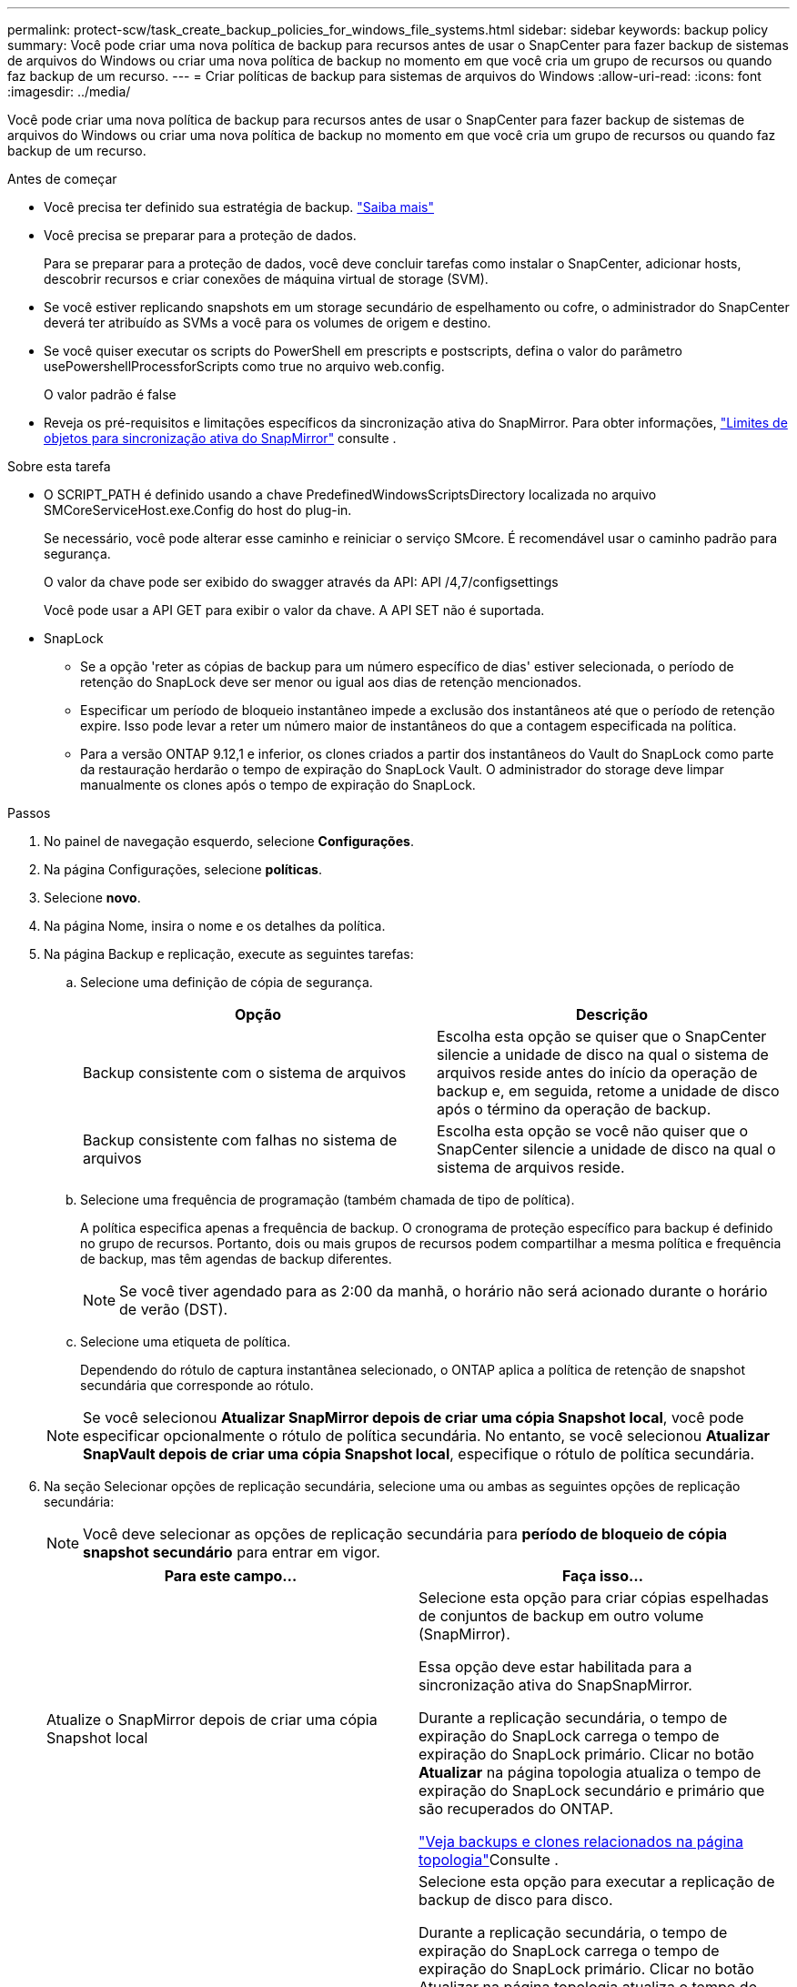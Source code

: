 ---
permalink: protect-scw/task_create_backup_policies_for_windows_file_systems.html 
sidebar: sidebar 
keywords: backup policy 
summary: Você pode criar uma nova política de backup para recursos antes de usar o SnapCenter para fazer backup de sistemas de arquivos do Windows ou criar uma nova política de backup no momento em que você cria um grupo de recursos ou quando faz backup de um recurso. 
---
= Criar políticas de backup para sistemas de arquivos do Windows
:allow-uri-read: 
:icons: font
:imagesdir: ../media/


[role="lead"]
Você pode criar uma nova política de backup para recursos antes de usar o SnapCenter para fazer backup de sistemas de arquivos do Windows ou criar uma nova política de backup no momento em que você cria um grupo de recursos ou quando faz backup de um recurso.

.Antes de começar
* Você precisa ter definido sua estratégia de backup. link:task_define_a_backup_strategy_for_windows_file_systems.html["Saiba mais"^]
* Você precisa se preparar para a proteção de dados.
+
Para se preparar para a proteção de dados, você deve concluir tarefas como instalar o SnapCenter, adicionar hosts, descobrir recursos e criar conexões de máquina virtual de storage (SVM).

* Se você estiver replicando snapshots em um storage secundário de espelhamento ou cofre, o administrador do SnapCenter deverá ter atribuído as SVMs a você para os volumes de origem e destino.
* Se você quiser executar os scripts do PowerShell em prescripts e postscripts, defina o valor do parâmetro usePowershellProcessforScripts como true no arquivo web.config.
+
O valor padrão é false

* Reveja os pré-requisitos e limitações específicos da sincronização ativa do SnapMirror. Para obter informações, https://docs.netapp.com/us-en/ontap/smbc/considerations-limits.html#volumes["Limites de objetos para sincronização ativa do SnapMirror"] consulte .


.Sobre esta tarefa
* O SCRIPT_PATH é definido usando a chave PredefinedWindowsScriptsDirectory localizada no arquivo SMCoreServiceHost.exe.Config do host do plug-in.
+
Se necessário, você pode alterar esse caminho e reiniciar o serviço SMcore. É recomendável usar o caminho padrão para segurança.

+
O valor da chave pode ser exibido do swagger através da API: API /4,7/configsettings

+
Você pode usar a API GET para exibir o valor da chave. A API SET não é suportada.

* SnapLock
+
** Se a opção 'reter as cópias de backup para um número específico de dias' estiver selecionada, o período de retenção do SnapLock deve ser menor ou igual aos dias de retenção mencionados.
** Especificar um período de bloqueio instantâneo impede a exclusão dos instantâneos até que o período de retenção expire. Isso pode levar a reter um número maior de instantâneos do que a contagem especificada na política.
** Para a versão ONTAP 9.12,1 e inferior, os clones criados a partir dos instantâneos do Vault do SnapLock como parte da restauração herdarão o tempo de expiração do SnapLock Vault. O administrador do storage deve limpar manualmente os clones após o tempo de expiração do SnapLock.




.Passos
. No painel de navegação esquerdo, selecione *Configurações*.
. Na página Configurações, selecione *políticas*.
. Selecione *novo*.
. Na página Nome, insira o nome e os detalhes da política.
. Na página Backup e replicação, execute as seguintes tarefas:
+
.. Selecione uma definição de cópia de segurança.
+
|===
| Opção | Descrição 


 a| 
Backup consistente com o sistema de arquivos
 a| 
Escolha esta opção se quiser que o SnapCenter silencie a unidade de disco na qual o sistema de arquivos reside antes do início da operação de backup e, em seguida, retome a unidade de disco após o término da operação de backup.



 a| 
Backup consistente com falhas no sistema de arquivos
 a| 
Escolha esta opção se você não quiser que o SnapCenter silencie a unidade de disco na qual o sistema de arquivos reside.

|===
.. Selecione uma frequência de programação (também chamada de tipo de política).
+
A política especifica apenas a frequência de backup. O cronograma de proteção específico para backup é definido no grupo de recursos. Portanto, dois ou mais grupos de recursos podem compartilhar a mesma política e frequência de backup, mas têm agendas de backup diferentes.

+

NOTE: Se você tiver agendado para as 2:00 da manhã, o horário não será acionado durante o horário de verão (DST).

.. Selecione uma etiqueta de política.
+
Dependendo do rótulo de captura instantânea selecionado, o ONTAP aplica a política de retenção de snapshot secundária que corresponde ao rótulo.

+

NOTE: Se você selecionou *Atualizar SnapMirror depois de criar uma cópia Snapshot local*, você pode especificar opcionalmente o rótulo de política secundária. No entanto, se você selecionou *Atualizar SnapVault depois de criar uma cópia Snapshot local*, especifique o rótulo de política secundária.



. Na seção Selecionar opções de replicação secundária, selecione uma ou ambas as seguintes opções de replicação secundária:
+

NOTE: Você deve selecionar as opções de replicação secundária para *período de bloqueio de cópia snapshot secundário* para entrar em vigor.

+
|===
| Para este campo... | Faça isso... 


 a| 
Atualize o SnapMirror depois de criar uma cópia Snapshot local
 a| 
Selecione esta opção para criar cópias espelhadas de conjuntos de backup em outro volume (SnapMirror).

Essa opção deve estar habilitada para a sincronização ativa do SnapSnapMirror.

Durante a replicação secundária, o tempo de expiração do SnapLock carrega o tempo de expiração do SnapLock primário. Clicar no botão *Atualizar* na página topologia atualiza o tempo de expiração do SnapLock secundário e primário que são recuperados do ONTAP.

link:../protect-scw/task_view_related_backups_and_clones_in_the_topology_page.html["Veja backups e clones relacionados na página topologia"]Consulte .



 a| 
Atualize o SnapVault depois de criar uma cópia Snapshot
 a| 
Selecione esta opção para executar a replicação de backup de disco para disco.

Durante a replicação secundária, o tempo de expiração do SnapLock carrega o tempo de expiração do SnapLock primário. Clicar no botão Atualizar na página topologia atualiza o tempo de expiração do SnapLock secundário e primário que são recuperados do ONTAP.

Quando o SnapLock é configurado apenas no secundário do ONTAP conhecido como SnapLock Vault, clicar no botão Atualizar na página topologia atualiza o período de bloqueio no secundário que é recuperado do ONTAP.

Para obter mais informações sobre o SnapLock Vault, consulte https://docs.netapp.com/us-en/ontap/snaplock/commit-snapshot-copies-worm-concept.html["Armazene cópias Snapshot em WORM em um destino de cofre"]



 a| 
Contagem de tentativas de erro
 a| 
Insira o número de tentativas de replicação que devem ocorrer antes que o processo pare.

|===
+

NOTE: Você deve configurar a política de retenção do SnapMirror no ONTAP para o storage secundário para evitar atingir o limite máximo de snapshots no storage secundário.

. Na página Configurações de retenção, especifique as configurações de retenção para backups sob demanda e para cada frequência de programação selecionada.
+
|===
| Opção | Descrição 


 a| 
Total de cópias Snapshot a serem mantidas
 a| 
Escolha esta opção se quiser especificar o número de armazenamentos Snapshots SnapCenter antes de excluí-los automaticamente.



 a| 
Manter cópias Snapshot durante
 a| 
Escolha esta opção se quiser especificar o número de dias que o SnapCenter retém uma cópia de backup antes de excluí-la.



 a| 
Período de bloqueio da cópia Snapshot principal
 a| 
Selecione período de bloqueio instantâneo e selecione dias, meses ou anos.

O período de retenção do SnapLock deve ser inferior a 100 anos.



 a| 
Período de bloqueio da cópia Snapshot secundária
 a| 
Selecione *período de bloqueio de cópia instantânea secundária* e selecione dias, meses ou anos.

|===
+

IMPORTANT: Você deve definir a contagem de retenção para 2 ou superior. O valor mínimo para a contagem de retenção é 2.

+

NOTE: O valor máximo de retenção é 1018. Os backups falharão se a retenção for definida para um valor maior do que o que a versão subjacente do ONTAP suporta.

. Na página Script, insira o caminho do prescritor ou postscript que você deseja que o servidor SnapCenter seja executado antes ou depois da operação de backup, respetivamente, e um limite de tempo que o SnapCenter espera que o script seja executado antes do tempo limite.
+
Por exemplo, você pode executar um script para atualizar traps SNMP, automatizar alertas e enviar logs.

+

NOTE: O caminho de prescripts ou postscripts não deve incluir unidades ou compartilhamentos. O caminho deve ser relativo ao SCRIPT_path.

. Revise o resumo e clique em *Finish*.

